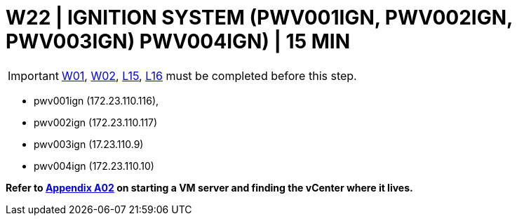 = W22 | IGNITION SYSTEM (PWV001IGN, PWV002IGN, PWV003IGN) PWV004IGN) | 15 MIN

===================
IMPORTANT: xref:chapter4/tier0/windows/W01.adoc[W01], xref:chapter4/tier0/windows/W02.adoc[W02], xref:chapter4/tier1a/linux/L15.adoc[L15], xref:chapter4/tier1a/linux/L16.adoc[L16] must be completed before this step.
===================

- pwv001ign (172.23.110.116),
- pwv002ign (172.23.110.117)
- pwv003ign (17.23.110.9)
- pwv004ign (172.23.110.10)


*Refer to xref:chapter4/appendix/A02.adoc[Appendix A02] on starting a VM server and finding the vCenter where it lives.*